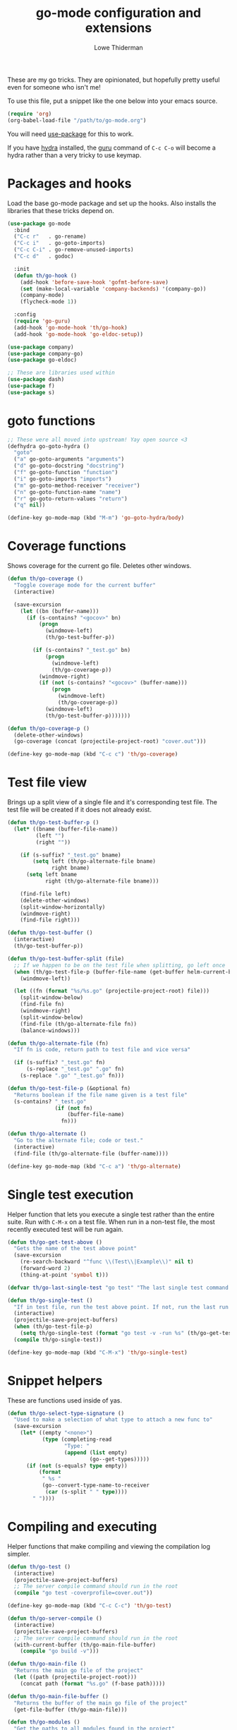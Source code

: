 #+TITLE: go-mode configuration and extensions
#+AUTHOR: Lowe Thiderman
#+EMAIL: lowe.thiderman@gmail.com

These are my go tricks. They are opinionated, but hopefully pretty useful even
for someone who isn't me!

To use this file, put a snippet like the one below into your emacs source.

#+begin_src emacs-lisp :tangle no
  (require 'org)
  (org-babel-load-file "/path/to/go-mode.org")
#+end_src

You will need [[https://github.com/jwiegley/use-package][use-package]] for this to work.

If you have [[https://github.com/abo-abo/hydra][hydra]] installed, the [[https://godoc.org/golang.org/x/tools/cmd/guru][guru]] command of ~C-c C-o~ will become a hydra
rather than a very tricky to use keymap.

* Packages and hooks

  Load the base go-mode package and set up the hooks.
  Also installs the libraries that these tricks depend on.

  #+begin_src emacs-lisp
    (use-package go-mode
      :bind
      ("C-c r"   . go-rename)
      ("C-c i"   . go-goto-imports)
      ("C-c C-i" . go-remove-unused-imports)
      ("C-c d"   . godoc)

      :init
      (defun th/go-hook ()
        (add-hook 'before-save-hook 'gofmt-before-save)
        (set (make-local-variable 'company-backends) '(company-go))
        (company-mode)
        (flycheck-mode 1))

      :config
      (require 'go-guru)
      (add-hook 'go-mode-hook 'th/go-hook)
      (add-hook 'go-mode-hook 'go-eldoc-setup))

    (use-package company)
    (use-package company-go)
    (use-package go-eldoc)

    ;; These are libraries used within
    (use-package dash)
    (use-package f)
    (use-package s)
  #+end_src

* goto functions

  #+begin_src emacs-lisp
    ;; These were all moved into upstream! Yay open source <3
    (defhydra go-goto-hydra ()
      "goto"
      ("a" go-goto-arguments "arguments")
      ("d" go-goto-docstring "docstring")
      ("f" go-goto-function "function")
      ("i" go-goto-imports "imports")
      ("m" go-goto-method-receiver "receiver")
      ("n" go-goto-function-name "name")
      ("r" go-goto-return-values "return")
      ("q" nil))

    (define-key go-mode-map (kbd "M-m") 'go-goto-hydra/body)
  #+end_src

* Coverage functions

  Shows coverage for the current go file. Deletes other windows.

  #+begin_src emacs-lisp
    (defun th/go-coverage ()
      "Toggle coverage mode for the current buffer"
      (interactive)

      (save-excursion
        (let ((bn (buffer-name)))
          (if (s-contains? "<gocov>" bn)
              (progn
                (windmove-left)
                (th/go-test-buffer-p))

            (if (s-contains? "_test.go" bn)
                (progn
                  (windmove-left)
                  (th/go-coverage-p))
              (windmove-right)
              (if (not (s-contains? "<gocov>" (buffer-name)))
                  (progn
                    (windmove-left)
                    (th/go-coverage-p))
                (windmove-left)
                (th/go-test-buffer-p)))))))

    (defun th/go-coverage-p ()
      (delete-other-windows)
      (go-coverage (concat (projectile-project-root) "cover.out")))

    (define-key go-mode-map (kbd "C-c c") 'th/go-coverage)
  #+end_src

* Test file view

  Brings up a split view of a single file and it's corresponding test file.
  The test file will be created if it does not already exist.

  #+begin_src emacs-lisp
    (defun th/go-test-buffer-p ()
      (let* ((bname (buffer-file-name))
             (left "")
             (right ""))

        (if (s-suffix? "_test.go" bname)
            (setq left (th/go-alternate-file bname)
                  right bname)
          (setq left bname
                right (th/go-alternate-file bname)))

        (find-file left)
        (delete-other-windows)
        (split-window-horizontally)
        (windmove-right)
        (find-file right)))

    (defun th/go-test-buffer ()
      (interactive)
      (th/go-test-buffer-p))

    (defun th/go-test-buffer-split (file)
      ;; If we happen to be on the test file when splitting, go left once
      (when (th/go-test-file-p (buffer-file-name (get-buffer helm-current-buffer)))
        (windmove-left))

      (let ((fn (format "%s/%s.go" (projectile-project-root) file)))
        (split-window-below)
        (find-file fn)
        (windmove-right)
        (split-window-below)
        (find-file (th/go-alternate-file fn))
        (balance-windows)))

    (defun th/go-alternate-file (fn)
      "If fn is code, return path to test file and vice versa"

      (if (s-suffix? "_test.go" fn)
          (s-replace "_test.go" ".go" fn)
        (s-replace ".go" "_test.go" fn)))

    (defun th/go-test-file-p (&optional fn)
      "Returns boolean if the file name given is a test file"
      (s-contains? "_test.go"
                   (if (not fn)
                       (buffer-file-name)
                     fn)))

    (defun th/go-alternate ()
      "Go to the alternate file; code or test."
      (interactive)
      (find-file (th/go-alternate-file (buffer-name))))

    (define-key go-mode-map (kbd "C-c a") 'th/go-alternate)
  #+end_src

* Single test execution

  Helper function that lets you execute a single test rather than the entire
  suite. Run with =C-M-x= on a test file. When run in a non-test file, the
  most recently executed test will be run again.

  #+begin_src emacs-lisp
    (defun th/go-get-test-above ()
      "Gets the name of the test above point"
      (save-excursion
        (re-search-backward "^func \\(Test\\|Example\\)" nil t)
        (forward-word 2)
        (thing-at-point 'symbol t)))

    (defvar th/go-last-single-test "go test" "The last single test command that was run")

    (defun th/go-single-test ()
      "If in test file, run the test above point. If not, run the last run test."
      (interactive)
      (projectile-save-project-buffers)
      (when (th/go-test-file-p)
        (setq th/go-single-test (format "go test -v -run %s" (th/go-get-test-above))))
      (compile th/go-single-test))

    (define-key go-mode-map (kbd "C-M-x") 'th/go-single-test)
  #+end_src

* Snippet helpers

  These are functions used inside of yas.

  #+begin_src emacs-lisp
    (defun th/go-select-type-signature ()
      "Used to make a selection of what type to attach a new func to"
      (save-excursion
        (let* ((empty "<none>")
               (type (completing-read
                      "Type: "
                      (append (list empty)
                              (go--get-types)))))
          (if (not (s-equals? type empty))
              (format
               " %s "
               (go--convert-type-name-to-receiver
                (car (s-split " " type))))
            " "))))
  #+end_src

* Compiling and executing

  Helper functions that make compiling and viewing the compilation log
  simpler.

  #+begin_src emacs-lisp
    (defun th/go-test ()
      (interactive)
      (projectile-save-project-buffers)
      ;; The server compile command should run in the root
      (compile "go test -coverprofile=cover.out"))

    (define-key go-mode-map (kbd "C-c C-c") 'th/go-test)

    (defun th/go-server-compile ()
      (interactive)
      (projectile-save-project-buffers)
      ;; The server compile command should run in the root
      (with-current-buffer (th/go-main-file-buffer)
        (compile "go build -v")))

    (defun th/go-main-file ()
      "Returns the main go file of the project"
      (let ((path (projectile-project-root)))
        (concat path (format "%s.go" (f-base path)))))

    (defun th/go-main-file-buffer ()
      "Returns the buffer of the main go file of the project"
      (get-file-buffer (th/go-main-file)))

    (defun th/go-modules ()
      "Get the paths to all modules found in the project"
      (let ((path (projectile-project-root)))
        (cdr ;; Remove the ./
         (-uniq
          (-map
           (lambda (fn)
             ;; Add ./ so that go considers the modules as local and not remote
             (concat "./" (f-dirname fn)))
           (-filter
            ;; Return a list with all go files
            (lambda (fn) (s-contains? ".go" fn))
            (projectile-current-project-files)))))))

    (define-key go-mode-map (kbd "C-c C-k") 'popwin:close-popup-window)

  #+end_src

* Docstring manipulation

  Update the function name of the docstring for the function you are
  visiting. Useful when renaming functions.

  #+begin_src emacs-lisp
    (defun go-update-docstring ()
      "Update (or create) the docstring function name of the current function.

    Designed to be called from hooks.

    Will not update tests (beginning with Test/Example) or private functions (lowercase)."
      (interactive)

      ;; Only run this hook when in go mode
      (when (and nil (eq major-mode 'go-mode))
        (save-excursion
          (let ((fn (go--function-name)))
            (when (go--should-generate-docstring-p fn)
              (go-goto-docstring)
              ;; Check if we need to update anything
              (when (and
                     (not (looking-at "$")) ;; If at the end of the line, the name has already been generated.
                     (not (looking-at (format "%s " fn)))) ;; If already looking at the correct name, then nothing changed.
                (kill-word 1)
                (insert fn)
                ;; If we updated and are at the end of the line, add a space.
                (if (looking-at "$")
                    (insert " ")
                  (forward-char 1))))))))

    (defun go--should-generate-docstring-p (func-name)
      "Check if we should update the docstring or not"
      (and
       ;; If the function name is a test, skip it.
       (not (or (s-prefix? "Test" func-name)
                (s-prefix? "Example" func-name)
                (s-prefix? "Benchmark" func-name)))
       ;; If the function name is lowercase, then we don't need a docstring
       (not (s-lowercase? (s-left 1 func-name)))
       ;; We need to be at the definition line
       (and
        (progn
          (beginning-of-line)
          (looking-at "^func "))
        (progn
          (end-of-line)
          (backward-char 1)
          (looking-at "{$")))))

    (defun go-delete-backward-char ()
      "runs `delete-backward-char' and also the docstring hook"
      (interactive)
      (delete-backward-char 1)
      (go-update-docstring))

    (defun go-delete-char ()
      "runs `delete-char' and also the docstring hook"
      (interactive)
      (delete-char 1)
      (go-update-docstring))

    (add-hook 'post-self-insert-hook 'go-update-docstring)
    (define-key go-mode-map (kbd "DEL") 'go-delete-backward-char)
    (define-key go-mode-map (kbd "C-d") 'go-delete-char)

  #+end_src

* Refactoring

  These are inspired by [[https://github.com/magnars/js2-refactor.el][js2-refactor]].

  #+begin_src emacs-lisp
    (define-prefix-command 'go-refactor-map)
    (define-key go-mode-map (kbd "C-c C-m") 'go-refactor-map)
  #+end_src

** Wrap in if

   Wraps the current line in an if statement. Places point just after ~if~.

   #+begin_src emacs-lisp
     (defun go-refactor-wrap-if ()
       (interactive)
       (go--refactor-wrap "if ")
       (forward-char 3))

     (define-key go-refactor-map (kbd "i") 'go-refactor-wrap-if)
   #+end_src

** Wrap in loop

   Wraps the current line in a for loop. Places point just after ~for~.

   #+begin_src emacs-lisp
     (defun go-refactor-wrap-for ()
       (interactive)
       (go--refactor-wrap "for ")
       (forward-char 4))

     (define-key go-refactor-map (kbd "f") 'go-refactor-wrap-for)
   #+end_src

** Wrap in goroutine

   Wraps the current line in a for loop. Places point just after ~for~.

   #+begin_src emacs-lisp
     (defun go-refactor-wrap-goroutine ()
       (interactive)
       (go--refactor-wrap "go func()")

       ;; Also add the parenthesis at the end
       (save-excursion
         (end-of-line)
         (backward-char 1)
         (forward-list)
         (insert "()"))

       (forward-char 8))

     (define-key go-refactor-map (kbd "g") 'go-refactor-wrap-goroutine)
   #+end_src

** Wrap in err if

   Wraps the current statement in an ~err := <x> ; err != nil {~ block.

*** TODO Actually check if an error is returned
    Would be really neat if this could use guru to figure out if the statement
    actually returns an error or not
*** TODO Support selecting a block and just wrapping the first line

  #+begin_src emacs-lisp
    (defun go-refactor-wrap-errif ()
      (interactive)
      (beginning-of-line-text)
      (insert "err := ")
      (end-of-line)
      (insert "; err != nil {}")
      (backward-char 1)
      (newline-and-indent))

    (define-key go-refactor-map (kbd "e") 'go-refactor-wrap-errif)
  #+end_src

** WORKING Raise

   Take the current statement and raise it to replace its parent.

   #+begin_src emacs-lisp
     (defun go-refactor-unwrap ()
       "Take the current statement and raise it to replace its parent.

     Naively tries to figure out what the opening statement is by finding
     the previous line ending with an opening brace."

       (interactive)
       (let* ((pos (go--region-or-lines))
              (beg (car pos))
              (end (cadr pos)))

         ;; Figure out if we can actually do a raise
         (save-excursion
           (goto-char beg)
           ;; If looking back at the beginning of the line or just a single tab, we
           ;; cannot raise because that would always produce an unusable end result.
           (when (looking-back "^\t?")
             (error "Cannot raise top-level statements")))

         (kill-region beg end)
         (re-search-backward "{$" nil t)

         ;; Find out where the wrapping statement is and delete it
         (save-excursion
           (beginning-of-line-text)
           (setq beg (point)))
         (forward-list 1)
         (setq end (point))
         (delete-region beg end)

         ;; Finally, yank out the original statements.
         ;; Out of laziness, also run gofmt to make them prettier again.
         (yank)
         (gofmt)))

     ;; raise / unwrap
     (define-key go-refactor-map (kbd "u") 'go-refactor-unwrap)
   #+end_src

** Extract variable

   Extract the current region into a variable

   #+begin_src emacs-lisp
     (defun go-refactor-extract-variable ()
       "Extract the current region into a variable"
       (interactive)

       (when (not (region-active-p))
         (error "No region active"))

       (save-excursion
         (let* ((var (read-string "Variable name: ")))
           (kill-region (region-beginning) (region-end))
           (insert var)

           (beginning-of-line-text)
           (newline-and-indent)
           (previous-line)
           (indent-according-to-mode)

           (insert (format "%s := " var))
           (yank))))

     (define-key go-refactor-map (kbd "v") 'go-refactor-extract-variable)
   #+end_src

** TODO Extract function
** TODO Type migration
** TODO Toggle error return

   Toggles if the method returns an error or not. Adds or removes the `err`
   variable to any return statements in the current function.

** TODO Toggle error assign

   Toggles between ~err~/~_~ for the current assigment.
** Toggle variable declaration

   Toggle whether the current statement uses ~:=~ or ~=~

   #+begin_src emacs-lisp
     (defun go-refactor-declaration-colon ()
       "Toggle if the current line should use \"=\" or \":=\"."
       (interactive)
       (save-excursion
         (let (beg end)
           (end-of-line)
           (setq end (point))
           (beginning-of-line)
           (setq beg (point))

           (when (not (s-contains? "=" (buffer-substring beg end)))
             (error "No declaration on current line"))

           (search-forward "=")
           (backward-char 1)
           (if (looking-back ":" 1)
               (delete-char -1)
             (insert ":")))))

     (define-key go-refactor-map (kbd "d") 'go-refactor-declaration-colon)
     (define-key go-mode-map (kbd "C-M-d") 'go-refactor-declaration-colon)
   #+end_src

** Method receiver

   Adds ~go-refactor-method-receiver~ (bound to =C-c C-m r=), a function to
   change the type signature of the current method.

   Calling it will present a selection of all available types in the current
   file. Selecting one of them will change the receiver to the new one, so
   selecting /User/ will set the receiver to be ~(u *User)~.

   If there was a previous type (e.g. ~(s *Server)~) all instances of ~s~ will
   be replaced with ~u~ inside of the method.

   The special type ~<none>~ will remove the receiver. This will not change the
   ~s~ in the example above.

   #+begin_src emacs-lisp
     (defun go-refactor-method-receiver ()
       "Changes or removes the method receiver of the current function.

     A choice between all the types in the current file are
     interactively presented. Also presented is an item `<none>',
     which will remove the receiver if there is one.

     If there was a receiver and a new one is chosen,"
       ;; TODO(thiderman): We need to undo twice to undo this. Investigate.
       (interactive)
       (save-excursion
         (go-goto-function t)
         (forward-char 5)

         (let*
             ((empty "<none>")
              (current-var
               (save-excursion
                 (forward-char 1)
                 (thing-at-point 'symbol t)))
              (current-type
               (save-excursion
                 (forward-char 1)
                 (forward-word 2)
                 (thing-at-point 'symbol t)))
              (type (completing-read
                     "Type: "
                     (append (go--get-types (buffer-file-name) current-type)
                             (list empty))))
              (receiver (when (not (s-equals? type empty))
                          (go--convert-type-name-to-receiver
                           (car (s-split " " type))))))

           (cond
            ;; If we are looking at an opening parenthesis, there is already a method receiver
            ((looking-at "(")
             ;; Firstly, store the current receiver variable name.


             ;; Then, delete the existing one.
             (delete-region
              (point)
              (save-excursion
                (forward-list 1)
                (point)))
             ;; If we do not have a receiver (i.e. we chose 'empty) we should
             ;; delete the extra space.
             (if (not receiver)
                 (delete-char 1)
               ;; If there was a receiver previously and we set a new one, update the
               ;; variable name.
               (insert receiver)

               ;; And also update the variable name inside of the function.
               (when (and current-var receiver)
                 (go--refactor-symbol-in-function
                  current-var
                  (s-downcase (s-left 1 type))))))
            ((and (not (looking-at "(")) receiver)
             ;; There is no receiver, but we are adding one. Just insert it.
             (insert (format "%s " receiver)))))))

     (defun go--refactor-symbol-in-function (from to)
       "Changes instances of the symbol `from' into `to'.

     Assumes that point is on line defining the function we are replacing in."
       (save-excursion
         (beginning-of-line)
         (let ((start
                (save-excursion
                  (forward-line -1)
                  (point)))
               (end
                (save-excursion
                  ;; TODO(thiderman): Make a method that reliably moves to opening brace.
                  (end-of-line)
                  ;; In case of trailing whitespace...
                  (search-backward "{")
                  (forward-list 1)
                  (backward-char 1)
                  (point))))

           (replace-string from to t start end))))

     (define-key go-refactor-map (kbd "r") 'go-refactor-method-receiver)
   #+end_src
** Refactoring helper methods
*** Wrapper helpers

    #+begin_src emacs-lisp
      (defun go--refactor-wrap (prefix)
        "Wraps the current line or region or statement in a templated statement.

      If the current line ends in an opening brace, the entire
      statement until that brace's end will be wrapped.

      Point ends up on the beginning of the templated statement."
        (interactive)
        (save-excursion
          (let* ((pos (go--region-or-lines))
                 (beg (car pos))
                 (end (cadr pos)))
            (kill-region beg end)
            (indent-according-to-mode)
            (insert (format "%s {}" prefix))
            (backward-char 1)
            (newline-and-indent)
            (yank)))

        (beginning-of-line-text)

        ;; Indent the things we just wrapped
        (indent-region
         (point)
         (save-excursion
           (end-of-line)
           (backward-char 1)
           (forward-list)
           (point))))

      (defun go--region-or-lines ()
        "Operate or regions or lines"

        (let (beg end)
          (if (and mark-active (> (point) (mark)))
              (exchange-point-and-mark))
          (setq beg (save-excursion
                      (back-to-indentation)
                      (point)))
          (if mark-active
              (exchange-point-and-mark))
          ;; If we're on a line that ends on an opening brace, set the end to
          ;; be the outside of that brace.
          (setq end
                (save-excursion
                  (if (progn (end-of-line)
                             (backward-char 1)
                             (looking-at "{"))
                      (progn
                        (forward-list)
                        (point))
                    (line-end-position))))
          (list beg end)))
    #+end_src

*** Type helper methods

   #+begin_src emacs-lisp
     (defun go--convert-type-name-to-receiver (tn)
       "Converts from the string \"Type\" to \"(t *Type)\""
       (format "(%s *%s)" (s-downcase (s-left 1 tn)) tn))

     (defun go--get-types (&optional file-name skip-type)
       "Return a list of all the types found in the current file.

     The strings returned are based on all lines that begin with
     '^type'. The letters 'type ' and the ending ' {' are both
     removed.

     If `skip-type' is provided, that type will not be included in the resulting list."

       (save-excursion
         (let ((fn (or file-name (buffer-file-name))))
           (-map
            (lambda (s) (s-chop-suffix " {" (s-chop-prefix "type " s)))
            (-filter
             (lambda (s)
               (if skip-type
                   ;; If skip-type is provided, also filter out that line
                   (and (s-prefix? "type " s)
                        (not (s-prefix? (format "type %s " skip-type) s)))
                 ;; Otherwise just return lines that start with "type"
                 (s-prefix? "type " s)))

             ;; Does emacs really don't have a cleaner way of getting lines in a
             ;; file? :/
             (with-temp-buffer
               (insert-file-contents fn)
               (split-string (buffer-string) "\n" t)))))))

   #+end_src

* Debug toggler

  Touch or remove the =toggle/debug= file. Can be used in applications to
  easily increase the log level or similar operations.

  #+begin_src emacs-lisp
    (defun go-toggle-debug ()
      "Toggle the toggle/debug file"
      (interactive)
      (let* ((dir (concat (projectile-project-root) "toggle/"))
             (toggle "debug")
             (action "Toggled")
             (fn (concat dir toggle)))
        ;; Create the directory if it doesn't already exist
        (when (not (f-directory? dir))
          (make-directory dir))

        ;; Toggle the existence of the file
        (if (f-file? fn)
            (progn
              (f-delete fn)
              (setq action "Disabled"))
          (with-temp-buffer
            (write-file fn))
          (setq action "Enabled"))
        (message "%s %s" action toggle)))

    (define-key go-mode-map (kbd "C-c M-d") 'go-toggle-debug)
  #+end_src

* Server runner

  Helper functions to run the executable that the current project produces.
  * =C-c s c= compiles the server
  * =C-c s s= starts or restarts the server
  * =C-c s b= visits the buffer with the output from the process

  One caveat is that the code currently assumes that you have a file called
  =<project-name>.go=.

  #+begin_src emacs-lisp
    ;; TODO: Make the argument part configurable
    (defun th/go-server-start ()
      "Start the server for the app"
      (interactive)
      (let* ((root (projectile-project-root))
             (name (f-base root))
             (procname (format "%s-server" name)))

        ;; If the server is already running, stop it; effectively making this a restart.
        (when (get-process procname)
          (th/go-server-stop))

        (start-process
         procname
         (format "*%s-server*" name)
         (concat root name)
         "server")

        ;; (set-process-filter proc 'th/go-server-insertion-filter)
        (message "Started %s server" name)))

    (defun th/go-server-stop ()
      "Stop the server for the app"
      (interactive)
      (let* ((name (f-base (projectile-project-root))))
        (delete-process
         (format "*%s-server*" name))
        (message "Stopped %s server" name)))

    ;; TODO: Move this to a non-golang place
    (defun th/npm-server-start ()
      "Start the server for the app"
      (interactive)
      (let* ((root (projectile-project-root))
             (name (format "%s-npm" (f-base root)))
             (procname (format "%s-server" name))
             (procbuffer (format "*%s*" procname))
             (dir (concat root "js/")))

        ;; If the server is already running, stop it; effectively making this a restart.
        (when (get-process procname)
          (th/npm-server-stop))

        (let ((default-directory dir))
          (start-process procname procbuffer "npm" "run" "dev"))

        (message "Started %s npm server" name)))

    (defun th/npm-server-stop ()
      "Stop the server for the app"
      (interactive)
      (let* ((name (f-base (projectile-project-root))))
        (delete-process
         (format "*%s-npm-server*" name))
        (message "Stopped %s server" name)))

    (defun th/go-server-buffer ()
      "Stop the server for the app"
      (interactive)
      (let* ((name (f-base (projectile-project-root))))
        (switch-to-buffer (format "*%s-server*" name))))

    ;; (defun th/go-server-insertion-filter (proc string)
    ;;   (with-current-buffer (process-buffer proc)
    ;;     ;; Insert the text, advancing the process marker.
    ;;     (goto-char (process-mark proc))
    ;;     (insert (format "Hehe <%s>" string))
    ;;     (set-marker (process-mark proc) (point))
    ;;     (goto-char (point-max))))

    (let ((m (define-prefix-command 'go-server-map)))
      (define-key m (kbd "s") 'th/go-server-start)
      (define-key m (kbd "k") 'th/go-server-stop)
      (define-key m (kbd "b") 'th/go-server-buffer)
      (define-key m (kbd "c") 'th/go-server-compile)
      (define-key m (kbd "n") 'th/npm-server-start))

    (define-key go-mode-map (kbd "C-c s") 'go-server-map)
  #+end_src

* go-guru hydra

  Since there are so many commands to the guru, I feel like adding them to
  a hydra makes quite a lot of sense!

  #+begin_src emacs-lisp
    ;; Only do this when hydra is available
    (when (require 'hydra nil 'noerror)
      (define-key
        go-mode-map
        (kbd "C-c C-o")
        (defhydra th/go-guru (:exit t)
          "Guru commands"
          ("d" go-guru-describe "describe")
          ("f" go-guru-freevars "freevars")
          ("i" go-guru-implements "implements")
          ("c" go-guru-peers "peers (channels)")
          ("r" go-guru-referrers "referrers")
          ("j" go-guru-definition "definition")
          ("p" go-guru-pointsto "pointsto")
          ("s" go-guru-callstack "callstack")
          ("e" go-guru-whicherrs "whicherrs")
          ("<" go-guru-callers "callers")
          (">" go-guru-callees "callees")
          ("x" go-guru-expand-region "expand-region"))))
  #+end_src
